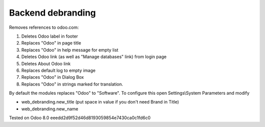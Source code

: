 Backend debranding
==================

Removes references to odoo.com:

1. Deletes Odoo label in footer
2. Replaces "Odoo" in page title
3. Replaces "Odoo" in help message for empty list
4. Deletes Odoo link (as well as "Manage databases" link) from login page
5. Deletes About Odoo link
6. Replaces default log to empty image
7. Replaces "Odoo" in Dialog Box
8. Replaces "Odoo" in strings marked for translation.

By default the modules replaces "Odoo" to "Software". To configure
this open Settings\\System Parameters and modify

* web_debranding.new_title (put space in value if you don't need Brand in Title)
* web_debranding.new_name

Tested on Odoo 8.0 eeedd2d9f52d46d8193059854e7430ca0c1fd6c0
